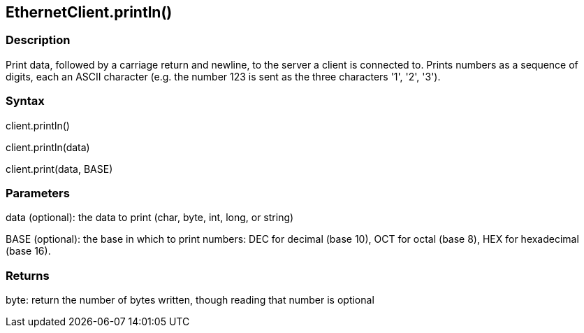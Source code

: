 == EthernetClient.println() ==


=== Description ===

Print data, followed by a carriage return and newline, to the server a
client is connected to. Prints numbers as a sequence of digits, each an
ASCII character (e.g. the number 123 is sent as the three characters
'1', '2', '3').

=== Syntax ===

client.println()

client.println(data)

client.print(data, BASE)

=== Parameters ===

data (optional): the data to print (char, byte, int, long, or string)

BASE (optional): the base in which to print numbers: DEC for decimal (base 10), OCT for octal (base 8), HEX for hexadecimal (base 16).

=== Returns ===

byte: return the number of bytes written, though reading that number is
optional